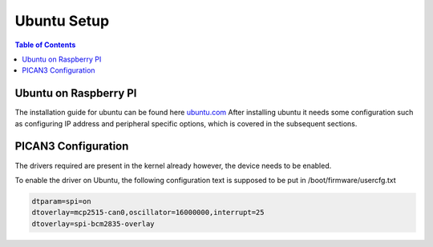 Ubuntu Setup 
===============

.. contents:: Table of Contents
   :depth: 1
   :local:


Ubuntu on Raspberry PI
-----------------------

The installation guide for ubuntu can be found here `ubuntu.com <https://ubuntu.com/download/raspberry-pi>`_
After installing ubuntu it needs some configuration such as configuring IP address and peripheral specific options, which is covered in the subsequent sections.

PICAN3 Configuration
---------------------
The drivers required are present in the kernel already however, the device needs to be enabled.

To enable the driver on Ubuntu, the following configuration text is supposed to be put in /boot/firmware/usercfg.txt

.. code-block:: bash
   
   dtparam=spi=on
   dtoverlay=mcp2515-can0,oscillator=16000000,interrupt=25
   dtoverlay=spi-bcm2835-overlay


